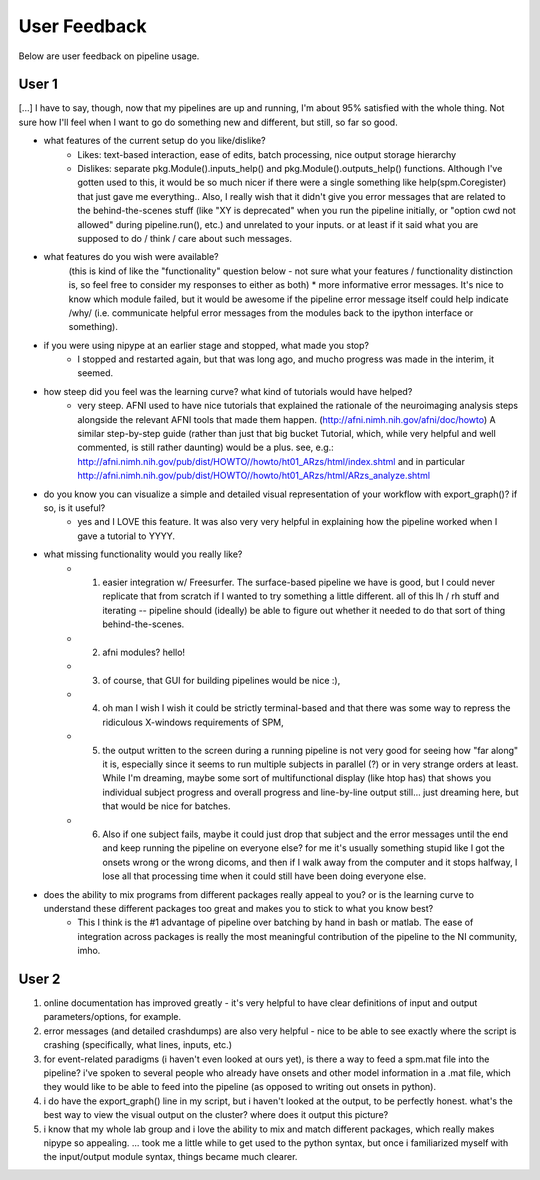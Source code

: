=============
User Feedback
=============

Below are user feedback on pipeline usage.

User 1
======

[...] I have to say, though, now that my pipelines are up and running, I'm about 95% satisfied with the whole thing.  Not sure how I'll feel when I want to go do something new and different, but still, so far so good.


- what features of the current setup do you like/dislike?
    * Likes: text-based interaction, ease of edits, batch processing, nice output storage hierarchy
    * Dislikes: separate pkg.Module().inputs_help() and pkg.Module().outputs_help() functions.  Although I've gotten used to this, it would be so much nicer if there were a single something like help(spm.Coregister) that just gave me everything..  Also, I really wish that it didn't give you error messages that are related to the behind-the-scenes stuff (like "XY is deprecated" when you run the pipeline initially, or "option cwd not allowed" during pipeline.run(), etc.) and unrelated to your inputs.  or at least if it said what you are supposed to do / think / care about such messages.


- what features do you wish were available?
    (this is kind of like the "functionality" question below - not sure what your features / functionality distinction is, so feel free to consider my responses to either as both)
    * more informative error messages.  It's nice to know which module failed, but it would be awesome if the pipeline error message itself could help indicate /why/ (i.e. communicate helpful error messages from the modules back to the ipython interface or something).


- if you were using nipype at an earlier stage and stopped, what made you stop?
    * I stopped and restarted again, but that was long ago, and mucho progress was made in the interim, it seemed.


- how steep did you feel was the learning curve? what kind of tutorials would have helped?
    * very steep.  AFNI used to have nice tutorials that explained the rationale of the neuroimaging analysis steps alongside the relevant AFNI tools that made them happen. (http://afni.nimh.nih.gov/afni/doc/howto)  A similar step-by-step guide (rather than just that big bucket Tutorial, which, while very helpful and well commented, is still rather daunting) would be a plus.  see, e.g.: http://afni.nimh.nih.gov/pub/dist/HOWTO//howto/ht01_ARzs/html/index.shtml and in particular http://afni.nimh.nih.gov/pub/dist/HOWTO//howto/ht01_ARzs/html/ARzs_analyze.shtml


- do you know you can visualize a simple and detailed visual representation of your workflow with export_graph()? if so, is it useful?
    * yes and I LOVE this feature.  It was also very very helpful in explaining how the pipeline worked when I gave a tutorial to YYYY.


- what missing functionality would you really like?
    * (1) easier integration w/ Freesurfer.  The surface-based pipeline we have is good, but I could never replicate that from scratch if I wanted to try something a little different.  all of this lh / rh stuff and iterating -- pipeline should (ideally) be able to figure out whether it needed to do that sort of thing behind-the-scenes.
    * (2) afni modules?  hello! 
    * (3) of course, that GUI for building pipelines would be nice :),
    * (4) oh man I wish I wish it could be strictly terminal-based and that there was some way to repress the ridiculous X-windows requirements of SPM,
    * (5) the output written to the screen during a running pipeline is not very good for seeing how "far along" it is, especially since it seems to run multiple subjects in parallel (?) or in very strange orders at least.  While I'm dreaming, maybe some sort of multifunctional display (like htop has) that shows you individual subject progress and overall progress and line-by-line output still... just dreaming here, but that would be nice for batches. 
    * (6) Also if one subject fails, maybe it could just drop that subject and the error messages until the end and keep running the pipeline on everyone else?  for me it's usually something stupid like I got the onsets wrong or the wrong dicoms, and then if I walk away from the computer and it stops halfway, I lose all that processing time when it could still have been doing everyone else.


- does the ability to mix programs from different packages really appeal to you? or is the learning curve to understand these different packages too great and makes you to stick to what you know best?
    * This I think is the #1 advantage of pipeline over batching by hand in bash or matlab.  The ease of integration across packages is really the most meaningful contribution of the pipeline to the NI community, imho.

User 2
======

1.  online documentation has improved greatly - it's very helpful to have clear definitions of input and output parameters/options, for example.
2.  error messages (and detailed crashdumps) are also very helpful - nice to be able to see exactly where the script is crashing (specifically, what lines, inputs, etc.)
3.  for event-related paradigms (i haven't even looked at ours yet), is there a way to feed a spm.mat file into the pipeline?  i've spoken to several people who already have onsets and other model information in a .mat file, which they would like to be able to feed into the pipeline (as opposed to writing out onsets in python).
4.  i do have the export_graph() line in my script, but i haven't looked at the output, to be perfectly honest.  what's the best way to view the visual output on the cluster?  where does it output this picture?
5.  i know that my whole lab group and i love the ability to mix and match different packages, which really makes nipype so appealing.  ...  took me a little while to get used to the python syntax, but once i familiarized myself with the input/output module syntax, things became much clearer.
